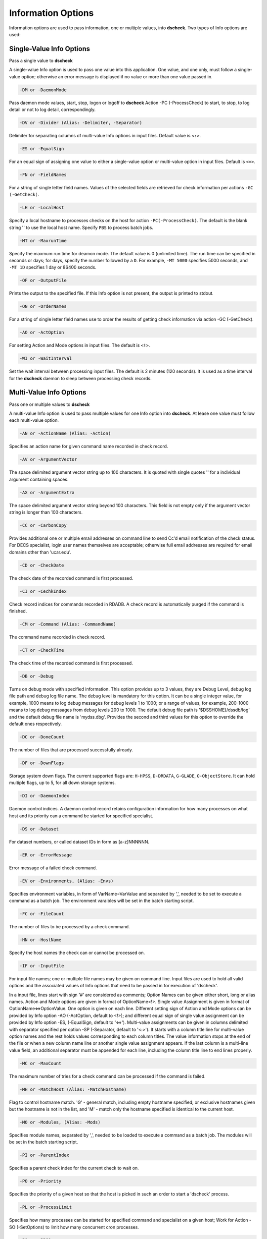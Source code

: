 Information Options
===========================

Information options are used to pass information, one or multiple values, into
**dscheck**. Two types of Info options are used:

Single-Value Info Options
--------------------------
Pass a single value to **dscheck**

A single-value Info option is used to pass one value into this application.
One value, and one only, must follow a single-value option; otherwise an
error message is displayed if no value or more than one value passed in.

.. code-block:: bash

    -DM or -DaemonMode

Pass daemon mode values, start, stop, logon or logoff
to **dscheck** Action -PC (-ProcessCheck) to start, to stop, to log detail or
not to log detail, correspondingly.

.. code-block:: bash

    -DV or -Divider (Alias: -Delimiter, -Separator)
    
Delimiter for separating columns of multi-value Info options in input files. 
Default value is ``<:>``.

.. code-block:: bash

    -ES or -EqualSign

For an equal sign of assigning one value to either a single-value option or 
multi-value option in input files. Default is ``<=>``.

.. code-block:: bash

    -FN or -FieldNames

For a string of single letter field names. Values of the selected fields are 
retrieved for check information per actions ``-GC (-GetCheck)``.

.. code-block:: bash

    -LH or -LocalHost

Specify a local hostname to processes checks on the host for action 
``-PC(-ProcessCheck)``. The default is the blank string '' to use 
the local host name. Specify ``PBS`` to process batch jobs.

.. code-block:: bash

    -MT or -MaxrunTime
    
Specify the maxmum run time for deamon mode. The default value is 0 (unlimited 
time). The run time can be specified in seconds or days; for days, specify the 
number followed by a ``D``. For example, ``-MT 5000`` specifies 5000 seconds, 
and ``-MT 1D`` specifies 1 day or 86400 seconds.

.. code-block:: bash

    -OF or -OutputFile

Prints the output to the specified file. If this Info option is not present,
the output is printed to stdout.

.. code-block:: bash

    -ON or -OrderNames
    
For a string of single letter field names use to order the results of getting 
check information via action -GC (-GetCheck).

.. code-block:: bash

    -AO or -ActOption

For setting Action and Mode options in input files. The default is ``<!>``.

.. code-block:: bash

    -WI or -WaitInterval

Set the wait interval between processing input files. The default is 2 minutes (120 seconds). 
It is used as a time interval for the **dscheck** daemon to sleep between processing 
check records.

Multi-Value Info Options
--------------------------
Pass one or multiple values to **dscheck**

A multi-value Info option is used to pass multiple values for one Info option
into **dscheck**. At lease one value must follow each multi-value option.

.. code-block:: bash

    -AN or -ActionName (Alias: -Action)
    
Specifies an action name for given command name recorded in check record.

.. code-block:: bash

    -AV or -ArgumentVector
    
The space delimited argument vector string up to 100 characters. It is quoted
with single quotes '' for a individual argument containing spaces.

.. code-block:: bash

    -AX or -ArgumentExtra
    
The space delimited argument vector string beyond 100 characters. This field 
is not empty only if the argument vector string is longer than 100 characters.

.. code-block:: bash

    -CC or -CarbonCopy
    
Provides additional one or multiple email addresses on command line to send 
Cc'd email notification of the check status. For DECS specialist, login user 
names themselves are acceptable; otherwise full email addresses are required 
for email domains other than 'ucar.edu'.
 
.. code-block:: bash

    -CD or -CheckDate
    
The check date of the recorded command is first processed.
  
.. code-block:: bash

    -CI or -CechkIndex
    
Check record indices for commands recorded in RDADB. A check
record is automatically purged if the command is finished.

.. code-block:: bash

    -CM or -Command (Alias: -CommandName)
    
The command name recorded in check record.

.. code-block:: bash

    -CT or -CheckTime
    
The check time of the recorded command is first processed.
  
.. code-block:: bash

    -DB or -Debug
    
Turns on debug mode with specified information. This option
provides up to 3 values, they are Debug Level, debug log file path and debug
log file name. The debug level is mandatory for this option. It can be a
single integer value, for example, 1000 means to log debug messages for debug
levels 1 to 1000; or a range of values, for example, 200-1000 means to log
debug messages from debug levels 200 to 1000. The default debug file path is
'$DSSHOME}/dssdb/log' and the default debug file name is 'mydss.dbg'. Provides
the second and third values for this option to override the default ones
respectively.

.. code-block:: bash

    -DC or -DoneCount
    
The number of files that are processed successfully already.

.. code-block:: bash

    -DF or -DownFlags
    
Storage system down flags. The current supported flags are:
``H-HPSS``, ``D-DRDATA``, ``G-GLADE``, ``O-ObjectStore``. It can hold multiple flags, up to 5,
for all down storage systems.

.. code-block:: bash

    -DI or -DaemonIndex
    
Daemon control indices. A daemon control record retains
configuration information for how many processes on what host and its priority
can a command be started for specified specialist.

.. code-block:: bash

    -DS or -Dataset
    
For dataset numbers, or called dataset IDs in form as [a-z]NNNNNN.

.. code-block:: bash

    -ER or -ErrorMessage
    
Error message of a failed check command.
 
.. code-block:: bash

    -EV or -Environments, (Alias: -Envs)
    
Specifies environment variables, in form of 
VarName=VarValue and separated by ',', needed to be set to execute a command as
a batch job. The environment varaibles will be set in the batch starting script.

.. code-block:: bash

    -FC or -FileCount
    
The number of files to be processed by a check command.
  
.. code-block:: bash

    -HN or -HostName
    
Specify the host names the check can or cannot be processed on.

.. code-block:: bash

    -IF or -InputFile
    
For input file names; one or multiple file names may be
given on command line. Input files are used to hold all valid options and
the associated values of Info options that need to be passed in for
execution of 'dscheck'.

In a input file, lines start with sign '#' are considered as comments;
Option Names can be given either short, long or alias names. Action and Mode
options are given in format of OptionName<!>. Single value Assignment is 
given in format of OptionName<=>OptionValue. One option is given on each line.
Different setting sign of Action and Mode options can be provided by Info
option -AO (-ActOption, default to <!>); and different equal sign of single
value assignment can be provided by Info option -ES, (-EqualSign, default to
'<=>'). Multi-value assignments can be given in columns delimited with
separator specified per option -SP (-Separator, default to '<:>'). It starts
with a column title line for multi-value option names and the rest holds
values corresponding to each column titles. The value information stops at
the end of the file or when a new column name line or another single value
assignment appears. If the last column is a multi-line value field, an
additional separator must be appended for each line, including the column
title line to end lines properly.

.. code-block:: bash

    -MC or -MaxCount
    
The maximum number of tries for a check command can be processed
if the command is failed.

.. code-block:: bash

    -MH or -MatchHost (Alias: -MatchHostname)

Flag to control hostname match. 'G' - general match, including empty hostname 
specified, or exclusive hostnames given but the hostname is not in the list, 
and 'M' - match only the hostname specified is identical to the current host.

.. code-block:: bash

    -MO or -Modules, (Alias: -Mods)
    
Specifies module names, separated by ',',
needed to be loaded to execute a command as a batch job. The modules will
be set in the batch starting script.

.. code-block:: bash

    -PI or -ParentIndex
    
Specifies a parent check index for the current check to wait on.

.. code-block:: bash

    -PO or -Priority
    
Specifies the priority of a given host so that the host is 
picked in such an order to start a 'dscheck' process.

.. code-block:: bash

    -PL or -ProcessLimit
    
Specifies how many processes can be started for specified
command and specialist on a given host; Work for Action -SO (-SetOptions) to limit
how many concurrent cron processes.

.. code-block:: bash

    -PQ or -PBSQueue
    
Specifies PBS batch queue index the current check to submit to.

.. code-block:: bash

    -QS or -QsubOptions, (Alias: -PBSOptions)
    
Specifies options to execute a command
as a batch job via qsub on PBS nodes. The qsub options must be quoted when prsented
on command line, such as, -QS '-l walltime=12:00:00'.
  
.. code-block:: bash

    -SN or -Specialist
    
The specialist who runs the original command. This Info
option is working with Action -GC (-GetCheck) only to view check information
of a specified specialist.
 
.. code-block:: bash

    -ST or -Status
    
Check command status for a check record. Include command
progress percentage if under process and error message for a failed command.
  
.. code-block:: bash

    -SZ or -DataSize
    
The total bytes of data is processed for the check record.

.. code-block:: bash

    -TC or -TryCount
    
The number of tries for a check command being processed. It
is up to the number of tries specified via info option -MC. 
  
.. code-block:: bash

    -WD or -WorkDir (Alias: -WorkDirectory)
    
The working directory where the recorded command is started.